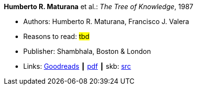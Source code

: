 *Humberto R. Maturana* et al.: _The Tree of Knowledge_, 1987

* Authors: Humberto R. Maturana, Francisco J. Valera
* Reasons to read: ###tbd###
* Publisher: Shambhala, Boston & London
* Links:
       link:https://www.goodreads.com/book/show/695440.Tree_of_Knowledge?ac=1&from_search=true[Goodreads]
    ┃ link:http://www.cybertech-engineering.ch/research/references/Maturana1988/maturana-h-1987-tree-of-knowledge-bkmrk.pdf[pdf]
    ┃ skb: https://github.com/vdmeer/skb/tree/master/library/book/1980/maturana-1987-tree_of_knowledge.adoc[src]
ifdef::local[]
    ┃ link:/library/book/1980/maturana-1987-tree_of_knowledge.pdf[PDF]
endif::[]

